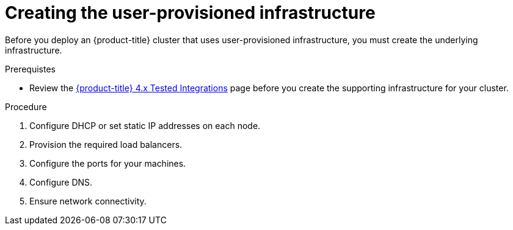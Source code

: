 // Module included in the following assemblies:
//
// * installing/installing_bare_metal/installing-bare-metal.adoc
// * installing/installing_bare_metal/installing-restricted-networks-bare-metal.adoc
// * installing/installing_vsphere/installing-restricted-networks-vsphere.adoc
// * installing/installing_vsphere/installing-vsphere.adoc
// * installing/installing_ibm_z/installing-ibm-z.adoc

ifeval::["{context}" == "installing-ibm-z"]
:ibm-z:
endif::[]

[id="installation-infrastructure-user-infra_{context}"]
= Creating the user-provisioned infrastructure

Before you deploy an {product-title} cluster that uses user-provisioned
infrastructure, you must create the underlying infrastructure.

.Prerequistes

* Review the link:https://access.redhat.com/articles/4128421[{product-title} 4.x Tested Integrations]
page before you create the supporting infrastructure for your cluster.

.Procedure

ifdef::ibm-z[]
. Set up static IP addresses.
. Set up an FTP server.
endif::ibm-z[]
ifndef::ibm-z[]
. Configure DHCP or set static IP addresses on each node.
endif::ibm-z[]

. Provision the required load balancers.

. Configure the ports for your machines.

. Configure DNS.

. Ensure network connectivity.

ifeval::["{context}" == "installing-ibm-z"]
:!ibm-z:
endif::[]
